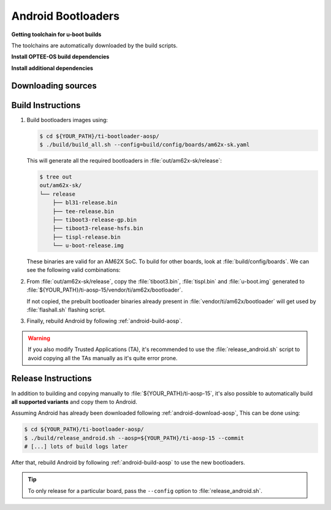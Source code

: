 ###################
Android Bootloaders
###################

**Getting toolchain for u-boot builds**

The toolchains are automatically downloaded by the build scripts.

**Install OPTEE-OS build dependencies**

.. ifconfig:: CONFIG_part_variant in ('AM62X', 'AM62PX')

  Check OPTEE-OS docs to know list of dependencies needed to be installed :
  https://optee.readthedocs.io/en/latest/building/prerequisites.html


**Install additional dependencies**

.. ifconfig:: CONFIG_part_variant in ('AM62X', 'AM62PX')

   .. code-block:: console

      $ sudo apt install bc bison build-essential curl u-boot-tools flex git libssl-dev python3 python3-pip wget -y
      $ pip3 install pycryptodome pyelftools shyaml --user


.. _android-download-bootloaders:

*******************
Downloading sources
*******************

.. ifconfig:: CONFIG_part_variant in ('AM62X', 'AM62PX')

   Fetch the code using ``repo``:

   .. code-block:: console

      $ mkdir ${YOUR_PATH}/ti-bootloader-aosp/ && cd $_
      $ repo init -u https://git.ti.com/git/android/manifest.git -b android15-release -m releases/RLS_10_01_Bootloader.xml
      $ repo sync

   For more information about ``repo``, visit `Android's official
   documentation <https://source.android.com/setup/build/downloading>`__

.. _android-build-bootloaders:

******************
Build Instructions
******************

#. Build bootloaders images using:

   .. code-block:: console

      $ cd ${YOUR_PATH}/ti-bootloader-aosp/
      $ ./build/build_all.sh --config=build/config/boards/am62x-sk.yaml

   This will generate all the required bootloaders in :file:`out/am62x-sk/release`:

   .. code-block:: console

      $ tree out
      out/am62x-sk/
      └── release
          ├── bl31-release.bin
          ├── tee-release.bin
          ├── tiboot3-release-gp.bin
          ├── tiboot3-release-hsfs.bin
          ├── tispl-release.bin
          └── u-boot-release.img

   These binaries are valid for an AM62X SoC.
   To build for other boards, look at :file:`build/config/boards`.
   We can see the following valid combinations:

   .. ifconfig:: CONFIG_part_variant in ('AM62X')

      .. list-table::
         :header-rows: 1

         * - Name
           - Description

         * - am625-beagleplay-dfu.yaml
           - BeaglePlay board with DFU boot enabled (usage with snagboot)

         * - am625-beagleplay.yaml
           - BeaglePlay board (regular eMMC boot)

         * - am62x-lp-sk-dfu.yaml
           - AM62x LP board with DFU boot enabled (usage with snagboot)

         * - am62x-lp-sk.yaml
           - AM62x LP board (regular eMMC boot)

         * - am62x-sk-dfu.yaml
           - AM62x board with DFU boot enabled (usage with snagboot)

         * - am62x-sk.yaml
           - AM62x board (regular eMMC boot)

   .. ifconfig:: CONFIG_part_variant in ('AM62PX')

      .. list-table::
         :header-rows: 1

         * - Name
           - Description

         * - am62p-sk-dfu.yaml
           - AM62Px board with DFU boot enabled (usage with snagboot)

         * - am62p-sk.yaml
           - AM62Px board (regular eMMC boot)

#. From :file:`out/am62x-sk/release`, copy the :file:`tiboot3.bin`, :file:`tispl.bin`
   and :file:`u-boot.img` generated to
   :file:`${YOUR_PATH}/ti-aosp-15/vendor/ti/am62x/bootloader`.

   If not copied, the prebuilt bootloader binaries already present
   in :file:`vendor/ti/am62x/bootloader` will get used by :file:`flashall.sh` flashing script.

   .. ifconfig:: CONFIG_part_variant in ('AM62X')

      For picking the correct filenames, refer to the `upstream documentation <https://docs.u-boot.org/en/latest/board/ti/am62x_sk.html#target-images>`__.

   .. ifconfig:: CONFIG_part_variant in ('AM62PX')

      For picking the correct filenames, refer to the `upstream documentation <https://docs.u-boot.org/en/latest/board/ti/am62px_sk.html#target-images>`__.

#. Finally, rebuild Android by following :ref:`android-build-aosp`.

.. warning::

   If you also modify Trusted Applications (TA), it's recommended to use the :file:`release_android.sh`
   script to avoid copying all the TAs manually as it's quite error prone.

********************
Release Instructions
********************

In addition to building and copying manually to :file:`${YOUR_PATH}/ti-aosp-15`,
it's also possible to automatically build **all supported variants** and copy them to Android.

Assuming Android has already been downloaded following
:ref:`android-download-aosp`, This can be done using:

.. code-block:: console

   $ cd ${YOUR_PATH}/ti-bootloader-aosp/
   $ ./build/release_android.sh --aosp=${YOUR_PATH}/ti-aosp-15 --commit
   # [...] lots of build logs later

After that, rebuild Android by following :ref:`android-build-aosp` to use the new bootloaders.

.. tip::

   To only release for a particular board, pass the ``--config`` option to :file:`release_android.sh`.
